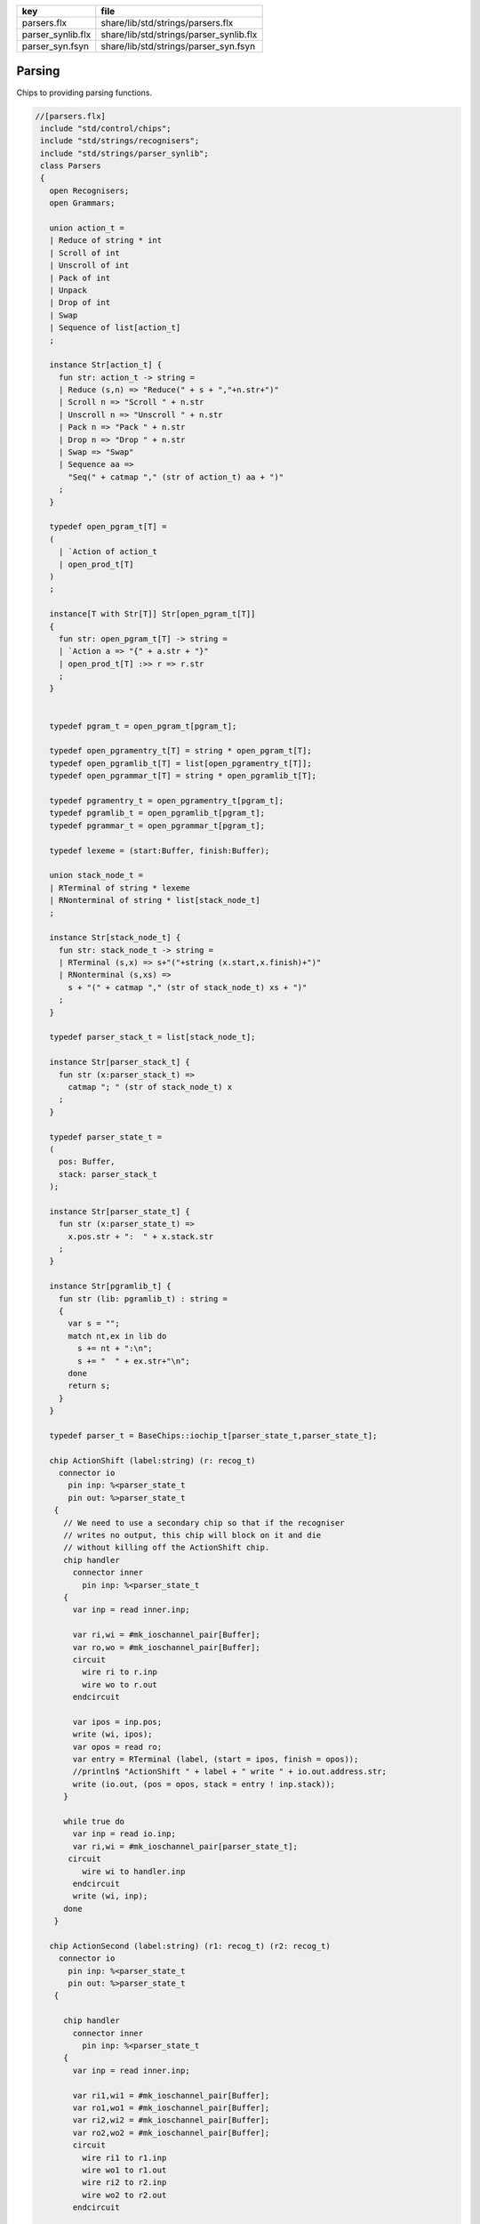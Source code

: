 ================= =======================================
key               file                                    
================= =======================================
parsers.flx       share/lib/std/strings/parsers.flx       
parser_synlib.flx share/lib/std/strings/parser_synlib.flx 
parser_syn.fsyn   share/lib/std/strings/parser_syn.fsyn   
================= =======================================


Parsing
=======

Chips to providing parsing functions.


.. code-block:: felix

  //[parsers.flx]
   include "std/control/chips";
   include "std/strings/recognisers";
   include "std/strings/parser_synlib";
   class Parsers 
   {
     open Recognisers;
     open Grammars;
      
     union action_t =  
     | Reduce of string * int
     | Scroll of int
     | Unscroll of int
     | Pack of int
     | Unpack
     | Drop of int
     | Swap
     | Sequence of list[action_t]
     ;
   
     instance Str[action_t] {
       fun str: action_t -> string =
       | Reduce (s,n) => "Reduce(" + s + ","+n.str+")"
       | Scroll n => "Scroll " + n.str
       | Unscroll n => "Unscroll " + n.str
       | Pack n => "Pack " + n.str
       | Drop n => "Drop " + n.str
       | Swap => "Swap"
       | Sequence aa =>
         "Seq(" + catmap "," (str of action_t) aa + ")"
       ;
     }
   
     typedef open_pgram_t[T] =
     ( 
       | `Action of action_t
       | open_prod_t[T]
     )
     ;
   
     instance[T with Str[T]] Str[open_pgram_t[T]] 
     {
       fun str: open_pgram_t[T] -> string =
       | `Action a => "{" + a.str + "}"
       | open_prod_t[T] :>> r => r.str
       ;
     }
   
       
     typedef pgram_t = open_pgram_t[pgram_t];
   
     typedef open_pgramentry_t[T] = string * open_pgram_t[T];
     typedef open_pgramlib_t[T] = list[open_pgramentry_t[T]];
     typedef open_pgrammar_t[T] = string * open_pgramlib_t[T];
   
     typedef pgramentry_t = open_pgramentry_t[pgram_t];
     typedef pgramlib_t = open_pgramlib_t[pgram_t];
     typedef pgrammar_t = open_pgrammar_t[pgram_t];
   
     typedef lexeme = (start:Buffer, finish:Buffer);
   
     union stack_node_t = 
     | RTerminal of string * lexeme
     | RNonterminal of string * list[stack_node_t]
     ;
   
     instance Str[stack_node_t] {
       fun str: stack_node_t -> string =
       | RTerminal (s,x) => s+"("+string (x.start,x.finish)+")"
       | RNonterminal (s,xs) => 
         s + "(" + catmap "," (str of stack_node_t) xs + ")"
       ;
     }
   
     typedef parser_stack_t = list[stack_node_t];
   
     instance Str[parser_stack_t] {
       fun str (x:parser_stack_t) => 
         catmap "; " (str of stack_node_t) x
       ;
     }
   
     typedef parser_state_t =
     (
       pos: Buffer,
       stack: parser_stack_t
     );
   
     instance Str[parser_state_t] {
       fun str (x:parser_state_t) =>
         x.pos.str + ":  " + x.stack.str
       ;
     }
   
     instance Str[pgramlib_t] {
       fun str (lib: pgramlib_t) : string = 
       {
         var s = "";
         match nt,ex in lib do
           s += nt + ":\n";
           s += "  " + ex.str+"\n";
         done
         return s;
       }
     }
   
     typedef parser_t = BaseChips::iochip_t[parser_state_t,parser_state_t];
   
     chip ActionShift (label:string) (r: recog_t)
       connector io
         pin inp: %<parser_state_t
         pin out: %>parser_state_t
      {
        // We need to use a secondary chip so that if the recogniser
        // writes no output, this chip will block on it and die
        // without killing off the ActionShift chip.
        chip handler 
          connector inner
            pin inp: %<parser_state_t
        {
          var inp = read inner.inp;
   
          var ri,wi = #mk_ioschannel_pair[Buffer];
          var ro,wo = #mk_ioschannel_pair[Buffer];
          circuit 
            wire ri to r.inp
            wire wo to r.out
          endcircuit
   
          var ipos = inp.pos;
          write (wi, ipos);
          var opos = read ro;
          var entry = RTerminal (label, (start = ipos, finish = opos));
          //println$ "ActionShift " + label + " write " + io.out.address.str;
          write (io.out, (pos = opos, stack = entry ! inp.stack));
        }
   
        while true do
          var inp = read io.inp;
          var ri,wi = #mk_ioschannel_pair[parser_state_t];
         circuit
            wire wi to handler.inp
          endcircuit
          write (wi, inp);
        done
      }
   
     chip ActionSecond (label:string) (r1: recog_t) (r2: recog_t)
       connector io
         pin inp: %<parser_state_t
         pin out: %>parser_state_t
      {
   
        chip handler 
          connector inner
            pin inp: %<parser_state_t
        {
          var inp = read inner.inp;
   
          var ri1,wi1 = #mk_ioschannel_pair[Buffer];
          var ro1,wo1 = #mk_ioschannel_pair[Buffer];
          var ri2,wi2 = #mk_ioschannel_pair[Buffer];
          var ro2,wo2 = #mk_ioschannel_pair[Buffer];
          circuit 
            wire ri1 to r1.inp
            wire wo1 to r1.out
            wire ri2 to r2.inp
            wire wo2 to r2.out
          endcircuit
   
          // whitespace
          var pos1 = inp.pos;
          write (wi1, pos1);
          var pos2 = read ro1;
   
          // terminal
          write (wi2, pos2);
          var pos3 = read ro2;
   
          var entry = RTerminal (label, (start = pos2, finish = pos3));
          //println$ "ActionSecond " + label + " write " + io.out.address.str;
          write (io.out, (pos = pos3, stack = entry ! inp.stack));
        }
   
        while true do
          var inp = read io.inp;
          var ri,wi = #mk_ioschannel_pair[parser_state_t];
          circuit
            wire wi to handler.inp
          endcircuit
          write (wi, inp);
        done
      }
   
     fun doaction (aux: parser_stack_t,s:parser_stack_t) (a:action_t) =>
       match a with
       | Reduce (label,n) => 
         let revhead,tail = revsplit n s in
         aux,RNonterminal (label,revhead) ! tail
   
       | Drop n => aux,drop n s
   
       | Swap => aux,
         match s with 
         | e1 ! e2 ! tail => e2 ! e1 ! tail 
         | _ => s
         endmatch
   
       | Scroll n => let s,a = scroll (s,aux) n in a,s
       | Unscroll n => scroll (aux,s) n
   
       | Pack n => 
         let revhead,tail = revsplit n s in
         aux,RNonterminal ("_Tuple",revhead) ! tail
   
       | Unpack => 
         match s with
         | RNonterminal (_,ss) ! tail => aux, ss + tail
         | _ => aux,s
         endmatch
    
       | Sequence actions =>
         fold_left (fun (aux:parser_stack_t,s:parser_stack_t) (a:action_t) => 
           doaction (aux,s) a) 
           (aux,s) 
           actions
   
       endmatch
     ;
   
     fun doaction (s:parser_stack_t) (a:action_t) =>
       let _,s = doaction (Empty[stack_node_t], s) a in
       s
     ;
   
     chip ActionGeneral (a:action_t)
       connector io
         pin inp: %<parser_state_t
         pin out: %>parser_state_t
     {
       while true do
         var i = read io.inp;
         var pos = i.pos;
         var stack = doaction i.stack a;
         //println$ "ActionGeneral ["+a.str+"] write " + io.out.address.str;
         write (io.out, (pos=pos, stack=stack)); 
       done
     }
   
     typedef pntdef_t = string * parser_t;
   
     fun find (v:varray[pntdef_t]) (nt:string) : size = 
     {
       for i in 0uz ..< v.len do
         if v.i.0 == nt return i;
       done
       assert false;
     }
   
     fun render_pgram
       (lib:pgramlib_t,v:varray[pntdef_t])
       (white:recog_t)
       (p:pgram_t) 
     : parser_t =>
       match p with
       | `Terminal (s,r) => ActionSecond s white r 
       | `Epsilon => BaseChips::epsilon[parser_state_t] 
       | `Seq ps => BaseChips::pipeline_list (
             map (fun (p:pgram_t) => render_pgram (lib,v) white p) ps) 
       | `Alt ps =>  BaseChips::tryall_list (
             map (fun (p:pgram_t) => render_pgram (lib,v) white p) ps)
       | `Nonterminal nt => 
            let idx : size = find v nt in
            let pslot : &pntdef_t = -(v.stl_begin + idx) in
            let pchip : &parser_t = pslot . 1 in
            BaseChips::deref_each_read pchip
       | `Action a => ActionGeneral a
     ;
   
     fun open_add_pgram[T] 
       (aux: list[string] -> T -> list[string])
       (acc:list[string]) (p: open_pgram_t[T]) 
     : list[string] =>
       match p with
       | `Action a => acc
       | open_prod_t[T] :>> r => open_add_prod[T] aux acc r
       endmatch
     ;
   
     fun add_pgram (acc:list[string]) (p:pgram_t) : list[string] =>
       fix open_add_pgram[pgram_t] acc p
     ;
   
     fun closure (g:pgrammar_t): list[string] =>
       generic_closure[pgram_t] add_pgram g
     ;
   
     chip make_parser_from_grammar (white:recog_t)
       connector io
         pin inp: %<pgrammar_t
         pin out: %>parser_t
     {
   
       while true do
         // read in the grammar
         var start, lib = read io.inp;
   
         // calculate the transitive closure of nonterminals
         // from the start symbol
         var cl = closure (start,lib);
   
         // allocate a varray with a slot for each nonterminal
         var n = cl.len;
         var v = varray[string * parser_t] n;
   
         // populate the varray with the terminal names and a dummy chip
         for nt in cl call // initialise array
           push_back (v,(nt,BaseChips::epsilon[parser_state_t]))
         ;
   
         // now assign the real recognisers to the array
         var index = 0uz;
         for nt in cl do
           match find lib nt with
           | None => assert false;
           | Some prod =>
             // get wrapped parser 
             var entry = render_pgram (lib, v) white prod;
   
             // address of the slot
             var pentry : &parser_t = (-(v.stl_begin+index)).1;
   
             // overwrite dummy value
             pentry <- entry;
           endmatch;
           ++index;
         done
         write (io.out, (v.(find v start).1));
       done
     }
   
     gen make_parser_from_grammar (g:pgrammar_t) (white:recog_t) : parser_t =
     {
       var parsr: parser_t;
       var sched = #fibre_scheduler; 
       spawn_fthread sched {
         var gri,gwi = mk_ioschannel_pair[pgrammar_t]();
         var gro,gwo = mk_ioschannel_pair[parser_t]();
         spawn_fthread (make_parser_from_grammar white (inp=gri,out=gwo));
         write (gwi, g);
         parsr = read gro;
       };
       sched.run;
       return parsr;
     }
   
     gen run_parser_on_string (parsr:parser_t) (s:string) : list[parser_state_t] =
     {
       var results = Empty[parser_state_t]; 
       var b = Buffer s;
       var ps : parser_state_t = (pos=b, stack=Empty[stack_node_t]);
       var sched = #fibre_scheduler; 
       spawn_fthread sched { 
         var ri,wi = mk_ioschannel_pair[parser_state_t]();
         var ro,wo = mk_ioschannel_pair[parser_state_t]();
         spawn_fthread (parsr (inp=ri, out=wo));
         write (wi,ps);
         while true do
           var result = read ro;
           results = result ! results;
           //println$ "Test1: End pos (should be 14)=" + result.str;
         done
       };
       sched.run;
       return results;
     }
   
     // replace internal sub-expressions with fresh nonterminals
     fun unpack (fresh:1->string) (head:string, p:pgram_t) : pgramlib_t =
     {
      var out = Empty[pgramentry_t];
      match p with
      | `Action a => out = ([head,p]); 
      | `Epsilon => out = ([head,p]);
      | `Terminal _ => out = ([head,`Seq ([p]):>>pgram_t]);
      | `Nonterminal s => out= ([head,`Seq ([p]):>>pgram_t]);
   
      | `Seq ps =>
        var newseq = Empty[pgram_t];
        for term in ps do
          match term with
          | `Action _ => newseq = term ! newseq;
          | `Epsilon => ;
          | `Nonterminal _ => newseq = term ! newseq;
          | `Terminal _ => newseq = term ! newseq;
          | _ =>
            var newhead = fresh();
            newseq = `Nonterminal newhead :>>pgram_t ! newseq;
            out = unpack fresh (newhead,term);
          endmatch;
        done
   
        match newseq with 
        | Empty => out = (head,#`Epsilon:>> pgram_t) ! out;
        | _ => out = (head,`Seq(rev newseq):>>pgram_t) ! out;
        endmatch;
   
      | `Alt ps =>
        iter (proc (p:pgram_t) { out = unpack fresh (head,p) + out; }) ps;
      endmatch;
      return out;
     }
   
     // expand internal sub-expressions, return a list of symbol sequences
     // the outer list are the alternatives and the inner ones sequences
     // IN REVERSE ORDER! 
     fun expand_aux (p:pgram_t) : list[list[pgram_t]] =
     {
      var out = ([Empty[pgram_t]]);
      match p with
      // add symbol to each alternative
      | `Epsilon => ;
      | `Action a  
      | `Terminal _
      | `Nonterminal s => 
        out = map (fun (ss: list[pgram_t]) => Cons (p,ss)) out; 
   
      // A sequence is unpacked by successively unpacking each
      // symbol. The result is then prepended to each alternative.
      | `Seq ps =>
        for term in ps do
          var tmp = expand_aux term;
          var out2 = Empty[list[pgram_t]];
          for left in tmp perform 
            for right in out perform
              out2 += left + right;
          out = out2;
        done
    
      | `Alt ps =>
        var alts = cat (map expand_aux ps);
        out2 = Empty[list[pgram_t]];
        for left in alts perform
          for right in out perform
            out2 += left + right;
        out = out2;
   
      endmatch;
      return out;
     }
   
     fun expand (p:pgram_t) : pgram_t =>
       let ps = expand_aux p in
       (`Alt (map (fun (seqs: list[pgram_t]) => `Seq(rev seqs):>>pgram_t) ps)) :>> pgram_t
     ;
   
     // in p replace nonterminal name with value (where q=name,value)
     fun substitute (q:pgramentry_t) (p:pgram_t)=>
       let name,value = q in
       match p with
       | `Nonterminal s when name == s => value
       | `Seq ls => `Seq (map (substitute q) ls) :>> pgram_t
       | `Alt ls => `Alt (map (substitute q) ls) :>> pgram_t
       | _ => p
     ;
   
   // direct left recursion eliminator
   // assumes A = A alpha | beta form
   // outputs
   // A = beta A'
   // A' = alpha A' | Eps
   //
   // BETTER
   //
   // A = beta | beta A'
   // A' = alpha A' | alpha
   //
   // since this is Epsilon free
   
     fun direct_left_recursion_elimination 
      (fresh:1->string) 
      (lib:pgramlib_t) 
     =
     {
      var outgram = Empty[pgramentry_t];
      for ntdef in lib do
        var nt,expr = ntdef;
        var alphas = Empty[list[pgram_t]];
        var betas = Empty[list[pgram_t]];
     // where does Epsilon go??
        match expr with
        | `Alt alts =>
          for alt in alts do
            match alt with
            | (`Seq (Cons ((`Nonterminal $(nt)),tail))) => alphas = tail ! alphas;
            | (`Seq b) => betas = b ! betas;
            | x => betas = ([x]) ! betas;
   
            //| x => println$ "EDLR, unexpected alternative " + x.str; assert false;
            endmatch;
          done
        | x => betas = ([x]) ! betas;
   
        //| x => println$ "EDLR, unexpected expr " + x.str; assert false;
        endmatch;
        if alphas.len == 0uz do
          outgram = (nt,expr) ! outgram;
        else 
          var newntname = fresh();
          var newnt = `Nonterminal newntname :>> pgram_t; 
          var alts = map (fun (b:list[pgram_t]) => `Seq (b + newnt):>>pgram_t) betas;
          outgram =  (nt, `Alt alts :>>pgram_t) !  outgram ;
          alts = map (fun (a:list[pgram_t]) => `Seq (a + newnt):>>pgram_t) alphas + (#`Epsilon):>>pgram_t;
          outgram = (newntname, `Alt alts:>>pgram_t) ! outgram;
        done
      done
      return outgram;
     }
   
     gen fresh_sym () : string = {
       var n = 1;
     next:>
       yield "_"+n.str;
       ++n;
       goto next;
     }
     // this needs to be global so the algo can be re-applied to the same
     // grammar library
     var fresh = fresh_sym;
   
     fun direct_left_recursion_elimination (lib:pgramlib_t) = 
     {
       return direct_left_recursion_elimination fresh lib;
     }
   
     fun make_seq (a:pgram_t) (b:list[pgram_t]) =>
       match a with
       | (`Seq a) => `Seq (a + b) :>> pgram_t
       | _ => `Seq (a ! b) :>> pgram_t
     ; 
   
     // requires one entry per non-terminal, sorted for performance
     // must be in form Alt (Seq (nt, ...)) or Seq (nt, ...) or sym
     // right is the original grammar which i scans thru
     // left is the modified grammar for j = 1 to n -1
     // each recursion advances i one step
   
     fun left_recursion_elimination_step 
       (fresh:1->string) 
       (var left:pgramlib_t)
       (var right:pgramlib_t)
     = 
     {
        match right with
        | Empty => return left;
        | (rnt,rdfn) ! tail => // A_i
   println$ "left_recursion_elimination considering nonterminal A_i=" +rnt;
          var rprods = 
            match rdfn with
            | `Alt alts => alts
            | _ => ([rdfn])
          ;
   
          var toremove = Empty[int];
          var toadd = Empty[pgram_t];
          match lnt,ldfn in left do // A_j = 1 to i - 1
   println$ "  left_recursion_elimination considering nonterminal A_j=" +lnt;
            var lprods = 
              match ldfn with
              | `Alt alts => alts
              | _ => ([ldfn])
            ;
            var counter = -1;
            for rprod in rprods do // A_i = A_j alpha
   println$ "    checking if " + rnt + " = " + rprod.str + " has left corner A_j=" + lnt;
              ++counter;
              match rprod with
              | `Seq ((`Nonterminal s) ! alpha) =>
                if s == lnt do
   println$ "      YES: replace";
                  toremove = counter ! toremove;
                  for beta in lprods perform 
                    toadd  = make_seq beta alpha ! toadd;
                else // not of form A_i = A_j alpha
   println$ "      NO: keep";
                done
              | `Nonterminal s => // alpha = Epsilon
                if s == lnt do
   println$ "      YES: replace";
                  toremove = counter ! toremove;
                  for beta in lprods perform 
                    toadd  = beta ! toadd;
                else
   println$ "      NO: keep";
                done
              | _ => 
   println$ "      NO: keep";
              endmatch;
            done // all A_i of form A_J alpha
          done
          // strip replaced productions out, add the others
          counter = -1;
          for elt in rprods do
            ++counter;
            if not (counter in toremove) perform
              toadd = elt ! toadd;
          done
          var newa_i = direct_left_recursion_elimination fresh ([rnt, `Alt toadd :>> pgram_t]);
          return left_recursion_elimination_step fresh (newa_i + left) tail;
        endmatch;
     }
   
     fun left_recursion_elimination 
       (fresh:1->string) 
       (var right:pgramlib_t)
     => left_recursion_elimination_step fresh Empty[pgramentry_t] right;
   
   } // class


.. code-block:: felix

  //[parser_syn.fsyn]
   
   syntax parser_syn
   {
     priority 
       palt_pri <
       pseq_pri <
       patom_pri
     ;
     
     stmt := plibrary =># "_1";
   
     plibrary := "gramlib" sname "{" plibentry* "}" =>#
       """
       (let*
         (
           (tup `(ast_tuple ,_sr ,_4))
           (v `(ast_apply ,_sr (,(nos "list") ,tup)))
         )
         `(ast_var_decl ,_sr ,_2 ,dfltvs none (some ,v))
       )
       """
     ; 
   
     plibentry := sname "=" pexpr[palt_pri] ";" =>#
     """`(ast_tuple ,_sr (,(strlit _1) ,_3))""";
   
     sexpr := "parser" "(" pexpr[palt_pri] ")" =># "_3";
   
     private pexpr[palt_pri] := "|"? pexpr[>palt_pri] ("|" pexpr[>palt_pri])+ =># 
       """`(ast_apply ,_sr (  
         ,(qnoi 'Parser_synlib 'ALT)
         (ast_apply ,_sr (,(noi 'list) ,(cons _2 (map second _3))))))"""
     ;
   
     private pexpr[pseq_pri] := pexpr[>pseq_pri] (pexpr[>pseq_pri])+ =># 
       """`(ast_apply ,_sr ( 
         ,(qnoi 'Parser_synlib 'SEQ)
         (ast_apply ,_sr (,(noi 'list) ,(cons _1 _2)))))"""
     ;
   
     private pexpr[patom_pri] := "(" pexpr[palt_pri] ")" =># "_2";
   
     private pexpr[patom_pri] := String =># 
       """`(ast_apply ,_sr ( ,(qnoi 'Parser_synlib 'STR) ,_1)) """
     ;
   
     private pexpr[patom_pri] := "#EPS" =>#
       """`(ast_apply ,_sr ( ,(qnoi 'Parser_synlib 'EPS) ())) """
     ;
   
     private pexpr[patom_pri] := sname=>#
       """`(ast_apply ,_sr ( ,(qnoi 'Parser_synlib 'NT) ,(strlit _1))) """
     ;
   
     private pexpr[patom_pri] := "{" sexpr "}" =># "_2";
   
   
   }


.. code-block:: felix

  //[parser_synlib.flx]
   include "std/strings/parsers";
   
   class Parser_synlib
   {
     open Parsers;
     open Grammars;
     fun NT (s:string) => `Nonterminal  s :>> pgram_t ;
     fun TERM (s:string, r:Recognisers::recog_t) => `Terminal (s,r) :>> pgram_t;
     fun STR (s:string) => (`Terminal (s, (Recognisers::match_string s)));
     fun REDUCE (s:string, n:int) => `Action (Reduce (s,n)) :>> pgram_t;
     fun BINOP(s:string) => `Action (Sequence ([Swap, Drop 1, (Reduce (s,2))])):>>pgram_t;
     fun SWAP () => `Action (Swap) :>> pgram_t;
     fun DROP (n:int) => `Action (Drop n) :>> pgram_t;
     fun ALT (ls: list[pgram_t]) => `Alt ls :>> pgram_t;
     fun SEQ (ls: list[pgram_t]) => `Seq ls :>> pgram_t;
     fun EPS () => (#`Epsilon) :>> pgram_t;
   }
   
   
   
